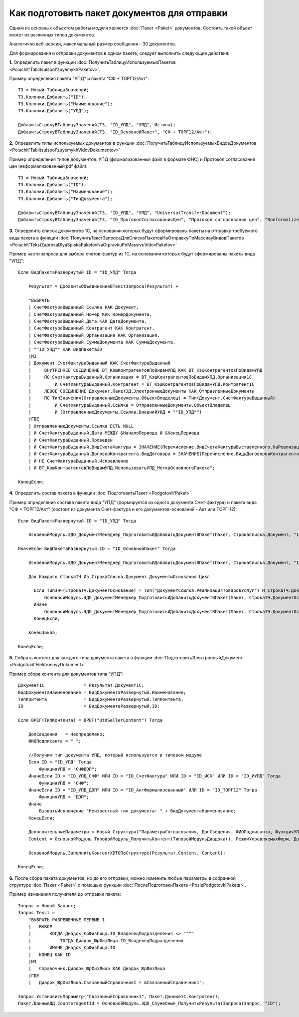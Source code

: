 
Как подготовить пакет документов для отправки
=============================================

Одним из основных объектом работы модуля является :doc:`Пакет <Paket>` документов. Состоять такой объект может из различных типов документов.

Аналогично веб-версии, максимальный размер сообщения – 30 документов.

Для формирования и отправки документов в одном пакете, следует выполнить следующие действия:

**1.** Определить пакет в функции :doc:`ПолучитьТаблицуИспользуемыхПакетов <Poluchit'TablitsuIspol'zuyemykhPaketov>`.

Пример определения пакета "УПД" и пакета "СФ + ТОРГ12/Акт":

::

      ТЗ = Новый ТаблицаЗначений;
      ТЗ.Колонки.Добавить("ID");
      ТЗ.Колонки.Добавить("Наименование");
      ТЗ.Колонки.Добавить("УПД");

      ДобавитьСтрокуВТаблицуЗначений(ТЗ, "ID_УПД", "УПД", Истина);
      ДобавитьСтрокуВТаблицуЗначений(ТЗ, "ID_ОсновнойПакет", "СФ + ТОРГ12/Акт");

**2.** Определить типы используемых документов в функции :doc:`ПолучитьТаблицуИспользуемыхВидовДокументов <Poluchit'TablitsuIspol'zuyemykhVidovDokumentov>`

Пример определения типов документов: УПД (формализованный файл в формате ФНС) и Протокол согласования цен (неформализованный pdf файл):

::

      ТЗ = Новый ТаблицаЗначений;
      ТЗ.Колонки.Добавить("ID");
      ТЗ.Колонки.Добавить("Наименование");
      ТЗ.Колонки.Добавить("ТипДокумента");

      ДобавитьСтрокуВТаблицуЗначений(ТЗ, "ID_УПД", "УПД", "UniversalTransferDocument");
      ДобавитьСтрокуВТаблицуЗначений(ТЗ, "ID_ПротоколСогласованияЦен", "Протокол согласования цен", "Nonformalized"); // внешняя ПФ

**3.** Определить список документов 1С, на основании которых будут сформированы пакеты на отправку требуемого вида пакета в функции :doc:`ПолучитьТекстЗапросаДляСпискаПакетовНаОтправкуПоМассивуВидовПакетов <Poluchit'TekstZaprosaDlyaSpiskaPaketovNaOtpravkuPoMassivuVidovPaketov>`

Пример части запроса для выбора счетов-фактур из 1С, на основании которых будут сформированы пакеты вида "УПД":

::

      Если ВидПакетаРазвернутый.ID = "ID_УПД" Тогда

          Результат = ДобавитьОбъединениеВТекстЗапроса(Результат) +

          "ВЫБРАТЬ
          | СчетФактураВыданный.Ссылка КАК Документ,
          | СчетФактураВыданный.Номер КАК НомерДокумента,
          | СчетФактураВыданный.Дата КАК ДатаДокумента,
          | СчетФактураВыданный.Контрагент КАК Контрагент,
          | СчетФактураВыданный.Организация КАК Организация,
          | СчетФактураВыданный.СуммаДокумента КАК СуммаДокумента,
          | ""ID_УПД"" КАК ВидПакетаID
          |ИЗ
          | Документ.СчетФактураВыданный КАК СчетФактураВыданный
          |     ВНУТРЕННЕЕ СОЕДИНЕНИЕ ВТ_КэшКонтрагентовПоВидамУПД КАК ВТ_КэшКонтрагентовПоВидамУПД
          |     ПО СчетФактураВыданный.Организация = ВТ_КэшКонтрагентовПоВидамУПД.Организация1С
          |         И СчетФактураВыданный.Контрагент = ВТ_КэшКонтрагентовПоВидамУПД.Контрагент1С
          |     ЛЕВОЕ СОЕДИНЕНИЕ Документ.ПакетЭД.ЭлектронныеДокументы КАК ОтправленныеДокументы
          |     ПО ТипЗначения(ОтправленныеДокументы.ОбъектВладелец) = Тип(Документ.СчетФактураВыданный)
          |         И СчетФактураВыданный.Ссылка = ОтправленныеДокументы.ОбъектВладелец
          |         И (ОтправленныеДокументы.Ссылка.ВнешнийУИД = ""ID_УПД"")
          |ГДЕ
          | ОтправленныеДокументы.Ссылка ЕСТЬ NULL
          | И СчетФактураВыданный.Дата МЕЖДУ &НачалоПериода И &КонецПериода
          | И СчетФактураВыданный.Проведен
          | И СчетФактураВыданный.ВидСчетаФактуры = ЗНАЧЕНИЕ(Перечисление.ВидСчетаФактурыВыставленного.НаРеализацию)
          | И СчетФактураВыданный.ДоговорКонтрагента.ВидДоговора = ЗНАЧЕНИЕ(Перечисление.ВидыДоговоровКонтрагентов.СПокупателем)
          | И НЕ СчетФактураВыданный.Исправление
          | И ВТ_КэшКонтрагентовПоВидамУПД.ИспользоватьУПД_МеткаОсновногоПакета";

      КонецЕсли;

**4.** Определить состав пакета в функции :doc:`ПодготовитьПакет <Podgotovit'Paket>`

Пример определения состава пакета вида "УПД" (формируется из одного документа Счет-фактура) и пакета вида "СФ + ТОРГ12/Акт" (состоит из документа Счет-фактура и его документов-оснований - Акт или ТОРГ-12):

::

      Если ВидПакетаРазвернутый.ID = "ID_УПД" Тогда

          ОсновнойМодуль.ЭДО_ДокументМенеджер_ПодготовитьИДобавитьДокументВПакет(Пакет, СтрокаСписка.Документ, "ID_УПД");

      ИначеЕсли ВидПакетаРазвернутый.ID = "ID_ОсновнойПакет" Тогда

          ОсновнойМодуль.ЭДО_ДокументМенеджер_ПодготовитьИДобавитьДокументВПакет(Пакет, СтрокаСписка.Документ, "ID_СчетФактура");

          Для Каждого СтрокаТЧ Из СтрокаСписка.Документ.ДокументыОснования Цикл

            Если ТипЗнч(СтрокаТЧ.ДокументОснование) = Тип("ДокументСсылка.РеализацияТоваровУслуг") И СтрокаТЧ.ДокументОснование.Товары.Количество() > 0 Тогда
                ОсновнойМодуль.ЭДО_ДокументМенеджер_ПодготовитьИДобавитьДокументВПакет(Пакет, СтрокаТЧ.ДокументОснование, "ID_ТОРГ12");
            Иначе
                ОсновнойМодуль.ЭДО_ДокументМенеджер_ПодготовитьИДобавитьДокументВПакет(Пакет, СтрокаТЧ.ДокументОснование, "ID_АктФормализованный");
            КонецЕсли;

          КонецЦикла;

      КонецЕсли;

**5.** Собрать контент для каждого типа документа пакета в функции :doc:`ПодготовитьЭлектронныйДокумент <Podgotovit'ElektronnyyDokument>`

Пример сбора контента для документов типа "УПД":

::

      Документ1С               = Результат.Документ1С;
      ВидДокументаНаименование = ВидДокументаРазвернутый.Наименование;
      ТипКонтента              = ВидДокументаРазвернутый.ТипКонтента;
      ID                       = ВидДокументаРазвернутый.ID;

      Если ВРЕГ(ТипКонтента) = ВРЕГ("UtdSellerContent") Тогда

          ДопСведения   = Неопределено;
          ФИОПодписанта = " ";

          //Получим тип документа УПД, который используется в типовом модуле
          Если ID = "ID_УПД" Тогда
              ФункцияУПД = "СЧФДОП";
          ИначеЕсли ID = "ID_УПД_СЧФ" ИЛИ ID = "ID_СчетФактура" ИЛИ ID = "ID_ИСФ" ИЛИ ID = "ID_ИУПД" Тогда
              ФункцияУПД = "СЧФ";
          ИначеЕсли ID = "ID_УПД_ДОП" ИЛИ ID = "ID_АктФормализованный" ИЛИ ID = "ID_ТОРГ12" Тогда
              ФункцияУПД = "ДОП";
          Иначе
              ВызватьИсключение "Неизвестный тип документа: " + ВидДокументаНаименование;
          КонецЕсли;

          ДополнительныеПараметры = Новый Структура("ПараметрыСогласования, ДопСведения, ФИОПодписанта, ФункцияУПД", Неопределено, ДопСведения, ФИОПодписанта, ФункцияУПД);
          Content = ОсновнойМодуль.ТиповойМодуль_ПолучитьКонтент(ТиповойМодульДиадока(), РежимУправляемыхФорм, Документ1С, ТипКонтента, ДополнительныеПараметры);

          ОсновнойМодуль.ЗаполнитьКонтентXDTOПоСтруктуре(Результат.Content, Content);

      КонецЕсли;

**6.** После сбора пакета документов, но до его отправки, можно изменить любые параметры в собранной структуре :doc:`Пакет <Paket>` с помощью функции :doc:`ПослеПодготовкиПакета <PoslePodgotovkiPaketa>`.

Пример изменения получателя до отправки пакета:

::

    Запрос = Новый Запрос;
    Запрос.Текст =
        "ВЫБРАТЬ РАЗРЕШЕННЫЕ ПЕРВЫЕ 1
        |   ВЫБОР
        |       КОГДА Диадок_ЮрФизЛица.ID_ВладелецПодразделения <> """"
        |           ТОГДА Диадок_ЮрФизЛица.ID_ВладелецПодразделения
        |       ИНАЧЕ Диадок_ЮрФизЛица.ID
        |   КОНЕЦ КАК ID
        |ИЗ
        |   Справочник.Диадок_ЮрФизЛица КАК Диадок_ЮрФизЛица
        |ГДЕ
        |   Диадок_ЮрФизЛица.СвязанныйСправочник1 = &СвязанныйСправочник1";

    Запрос.УстановитьПараметр("СвязанныйСправочник1", Пакет.Данные1С.Контрагент);
    Пакет.ДанныеДД.CounteragentId = ОсновнойМодуль.ЭДО_Служебные_ПолучитьРезультатЗапроса(Запрос, "ID");

